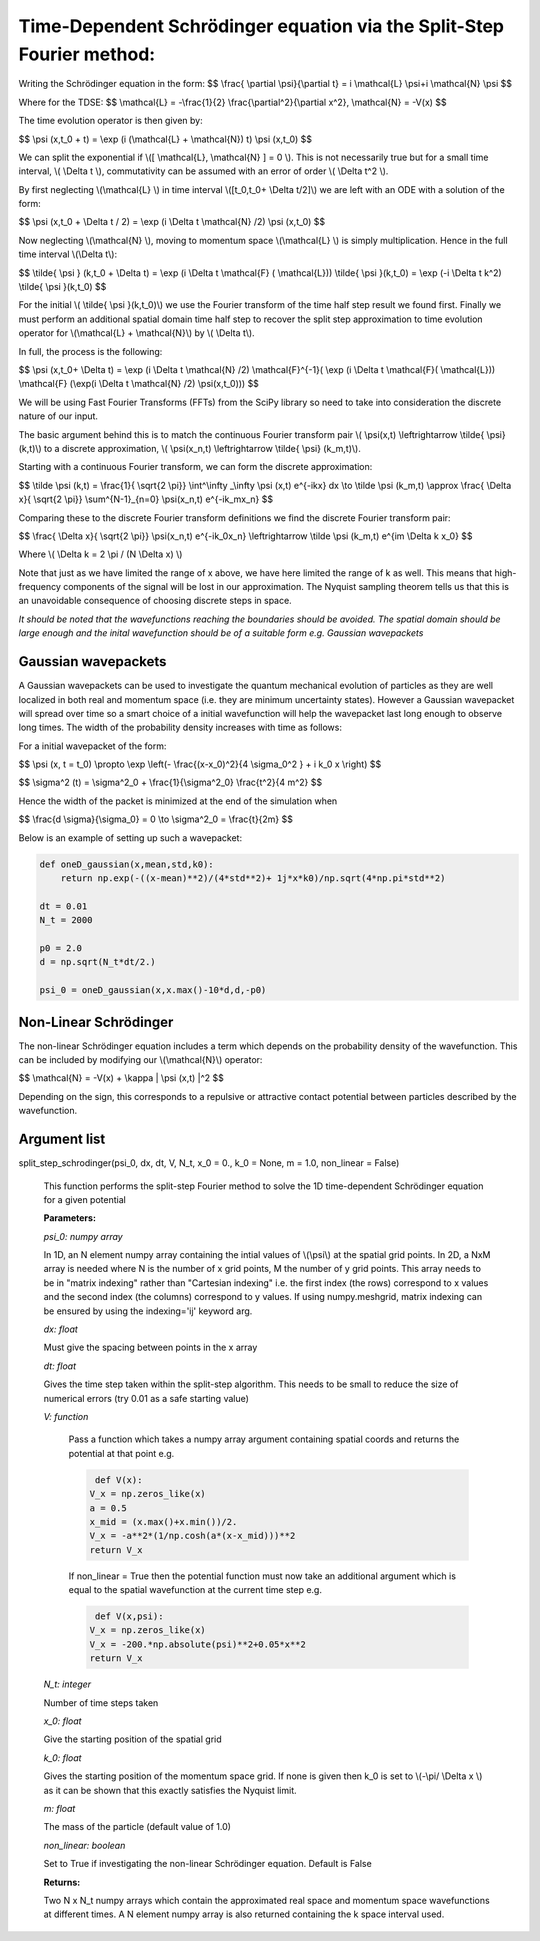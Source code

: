 Time-Dependent Schrödinger equation via the Split-Step Fourier method:
==============================

Writing the Schrödinger equation in the form:
$$ \\frac{ \\partial \\psi}{\\partial t} = i \\mathcal{L} \\psi+i \\mathcal{N} \\psi $$

Where for the TDSE:
$$ \\mathcal{L} = -\\frac{1}{2} \\frac{\\partial^2}{\\partial x^2},  \\mathcal{N} = -V(x) $$

The time evolution operator is then given by:

$$ \\psi (x,t_0 + t) = \\exp (i (\\mathcal{L} + \\mathcal{N}) t) \\psi (x,t_0) $$

We can split the exponential if \\([ \\mathcal{L}, \\mathcal{N} ] = 0 \\). This is not necessarily true but for a small time interval, \\( \\Delta t \\), commutativity can be assumed with an error of order \\( \\Delta t^2 \\).

By first neglecting \\(\\mathcal{L} \\) in time interval \\([t_0,t_0+ \\Delta t/2]\\) we are left with an ODE with a solution of the form:

$$ \\psi (x,t_0 + \\Delta t / 2) = \\exp (i \\Delta t \\mathcal{N} /2) \\psi (x,t_0) $$

Now neglecting \\(\\mathcal{N} \\), moving to momentum space \\(\\mathcal{L} \\) is simply multiplication. Hence in the full time interval \\(\\Delta t\\):

$$  \\tilde{ \\psi } (k,t_0 + \\Delta t) = \\exp (i \\Delta t \\mathcal{F} ( \\mathcal{L})) \\tilde{ \\psi }(k,t_0) = \\exp (-i \\Delta t k^2) \\tilde{ \\psi }(k,t_0) $$

For the initial \\( \\tilde{ \\psi }(k,t_0)\\) we use the Fourier transform of the time half step result we found first. Finally we must perform an additional spatial domain time half step to recover the split step approximation to time evolution operator for \\(\\mathcal{L} + \\mathcal{N}\\) by \\( \\Delta t\\).

In full, the process is the following:

$$ \\psi (x,t_0+ \\Delta t) = \\exp (i \\Delta t \\mathcal{N} /2) \\mathcal{F}^{-1}( \\exp (i \\Delta t \\mathcal{F}( \\mathcal{L})) \ \\mathcal{F} (\\exp(i \\Delta t \\mathcal{N} /2) \ \\psi(x,t_0))) $$

We will be using Fast Fourier Transforms (FFTs) from the SciPy library so need to take into consideration the discrete nature of our input.

The basic argument behind this is to match the continuous Fourier transform pair \\( \\psi(x,t) \\leftrightarrow \\tilde{ \\psi} (k,t)\\) to a discrete approximation, \\( \\psi(x_n,t) \\leftrightarrow \\tilde{ \\psi} (k_m,t)\\).

Starting with a continuous Fourier transform, we can form the discrete approximation:

$$ \\tilde \\psi (k,t) = \\frac{1}{ \\sqrt{2 \\pi}} \\int^\\infty _\\infty \\psi (x,t) e^{-ikx} dx \\to \\tilde \\psi (k_m,t) \\approx \\frac{ \\Delta x}{ \\sqrt{2 \\pi}} \\sum^{N-1}_{n=0} \\psi(x_n,t) e^{-ik_mx_n} $$

Comparing these to the discrete Fourier transform definitions we find the discrete Fourier transform pair:

$$ \\frac{ \\Delta x}{ \\sqrt{2 \\pi}} \\psi(x_n,t) e^{-ik_0x_n} \\leftrightarrow \\tilde \\psi (k_m,t) e^{im \\Delta k x_0} $$

Where \\( \\Delta k = 2 \\pi / (N \\Delta x) \\)

Note that just as we have limited the range of x above, we have here limited the range of k as well. This means that high-frequency components of the signal will be lost in our approximation. The Nyquist sampling theorem tells us that this is an unavoidable consequence of choosing discrete steps in space.

*It should be noted that the wavefunctions reaching the boundaries should be avoided. The spatial domain should be large enough and the inital wavefunction should be of a suitable form e.g. Gaussian wavepackets*

Gaussian wavepackets
^^^^^^^^^^^^^^^^^

A Gaussian wavepackets can be used to investigate the quantum mechanical evolution of particles as they are well localized in both real and momentum space (i.e. they are minimum uncertainty states). However a Gaussian wavepacket will spread over time so a smart choice of a initial wavefunction will help the wavepacket last long enough to observe long times. The width of the probability density increases with time as follows:

For a initial wavepacket of the form:

$$ \\psi (x, t = t_0) \\propto \\exp \\left(- \\frac{(x-x_0)^2}{4 \\sigma_0^2 } + i k_0 x \\right) $$

$$ \\sigma^2 (t) = \\sigma^2_0 + \\frac{1}{\\sigma^2_0} \\frac{t^2}{4 m^2} $$

Hence the width of the packet is minimized at the end of the simulation when

$$ \\frac{d \\sigma}{\\sigma_0} = 0 \\to \\sigma^2_0 = \\frac{t}{2m} $$

Below is an example of setting up such a wavepacket:

.. code-block:: python

 def oneD_gaussian(x,mean,std,k0):
     return np.exp(-((x-mean)**2)/(4*std**2)+ 1j*x*k0)/np.sqrt(4*np.pi*std**2)

 dt = 0.01
 N_t = 2000

 p0 = 2.0
 d = np.sqrt(N_t*dt/2.)

 psi_0 = oneD_gaussian(x,x.max()-10*d,d,-p0)

Non-Linear Schrödinger
^^^^^^^^^^^^^^^^^^^^

The non-linear Schrödinger equation includes a term which depends on the probability density of the wavefunction. This can be included by modifying our \\(\\mathcal{N}\\) operator:

$$ \\mathcal{N} = -V(x) + \\kappa | \\psi (x,t) |^2 $$

Depending on the sign, this corresponds to a repulsive or attractive contact potential between particles described by the wavefunction.

Argument list
^^^^^^^^^^^^

split_step_schrodinger(psi_0, dx, dt, V, N_t, x_0 = 0., k_0 = None, m = 1.0, non_linear = False)

   This function performs the split-step Fourier method to solve the 1D time-dependent Schrödinger equation for a given potential

   **Parameters:**

   *psi_0: numpy array*

   In 1D, an N element numpy array containing the intial values of \\(\\psi\\) at the spatial grid points. In 2D, a NxM array is needed where N is the number of x grid points, M the number of y grid points. This array needs to be in "matrix indexing" rather than "Cartesian indexing" i.e. the first index (the rows) correspond to x values and the second index (the columns) correspond to y values. If using numpy.meshgrid, matrix indexing can be ensured by using the indexing='ij' keyword arg.

   *dx: float*

   Must give the spacing between points in the x array

   *dt: float*

   Gives the time step taken within the split-step algorithm. This needs to be small to reduce the size of numerical errors (try 0.01 as a safe starting value)

   *V: function*

    Pass a function which takes a numpy array argument containing spatial coords and returns the potential at that point e.g.

    .. code-block:: python

	 def V(x):
     	V_x = np.zeros_like(x)
     	a = 0.5
     	x_mid = (x.max()+x.min())/2.
     	V_x = -a**2*(1/np.cosh(a*(x-x_mid)))**2
     	return V_x

    If non_linear = True then the potential function must now take an additional argument which is equal to the spatial wavefunction at the current time step e.g.

    .. code-block:: python

	 def V(x,psi):
     	V_x = np.zeros_like(x)
     	V_x = -200.*np.absolute(psi)**2+0.05*x**2
     	return V_x

   *N_t: integer*
   
   Number of time steps taken

   *x_0: float*

   Give the starting position of the spatial grid

   *k_0: float*

   Gives the starting position of the momentum space grid. If none is given then k_0 is set to \\(-\\pi/ \\Delta x \\) as it can be shown that this exactly satisfies the Nyquist limit.

   *m: float*

   The mass of the particle (default value of 1.0)

   *non_linear: boolean*

   Set to True if investigating the non-linear Schrödinger equation. Default is False
   
   **Returns:**

   Two N x N_t numpy arrays which contain the approximated real space and momentum space wavefunctions at different times. A N element numpy array is also returned containing the k space interval used.
